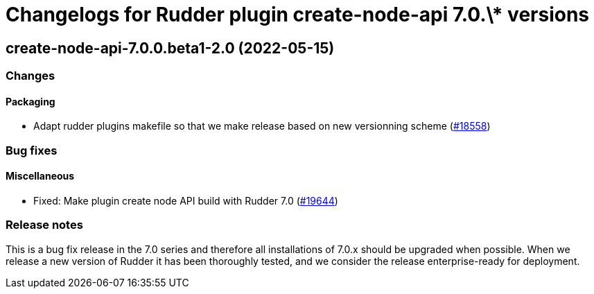= Changelogs for Rudder plugin create-node-api 7.0.\* versions

== create-node-api-7.0.0.beta1-2.0 (2022-05-15)

=== Changes


==== Packaging

* Adapt rudder plugins makefile so that we make release based on new versionning scheme
    (https://issues.rudder.io/issues/18558[#18558])

=== Bug fixes

==== Miscellaneous

* Fixed: Make plugin create node API build with Rudder 7.0
    (https://issues.rudder.io/issues/19644[#19644])

=== Release notes

This is a bug fix release in the 7.0 series and therefore all installations of 7.0.x should be upgraded when possible. When we release a new version of Rudder it has been thoroughly tested, and we consider the release enterprise-ready for deployment.

